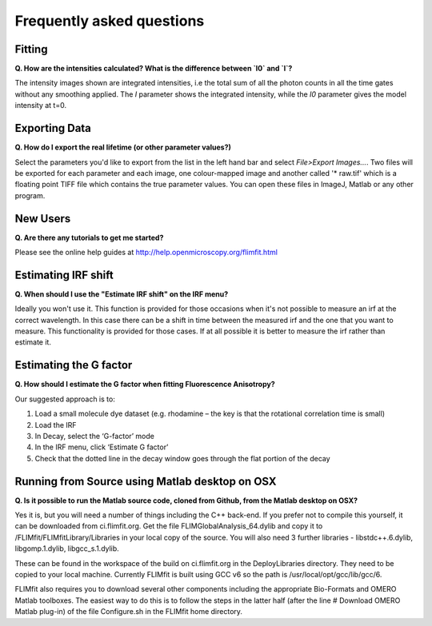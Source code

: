 ==========================
Frequently asked questions
==========================

Fitting
----------------

**Q. How are the intensities calculated? What is the difference between `I0` and `I`?**

The intensity images shown are integrated intensities, i.e the total sum of all the photon counts in all the time gates without any smoothing applied. The `I` parameter shows the integrated intensity, while the `I0` parameter gives the model intensity at t=0.

Exporting Data
----------------

**Q. How do I export the real lifetime (or other parameter values?)**

Select the parameters you'd like to export from the list in the left hand bar and select `File>Export Images...`. Two files will be exported for each parameter and each image, one colour-mapped image and another called '* raw.tif' which is a floating point TIFF file which contains the true parameter values. You can open these files in ImageJ, Matlab or any other program.

New Users
---------

**Q. Are there any tutorials to get me started?**

Please see the online help guides at http://help.openmicroscopy.org/flimfit.html 

Estimating IRF shift
--------------------

**Q. When should I use the "Estimate IRF shift" on the IRF menu?**

Ideally you won't use it. This function is provided for those occasions when it's not possible to measure an irf at the correct wavelength. In this case there can be a shift in time between the measured irf and the one that you want to measure. This functionality is provided for those cases. If at all possible it is better to measure the irf rather than estimate it.

Estimating the G factor
-----------------------

**Q. How should I estimate the G factor when fitting Fluorescence Anisotropy?**

Our suggested approach is to:
 
1.       Load a small molecule dye dataset (e.g. rhodamine – the key is that the rotational correlation time is small)
2.       Load the IRF
3.       In Decay, select the ‘G-factor’ mode
4.       In the IRF menu, click ‘Estimate G factor’
5.       Check that the dotted line in the decay window goes through the flat portion of the decay


Running from Source using Matlab desktop on OSX
-----------------------------------------------

**Q. Is it possible to run the Matlab source code, cloned from Github, from the Matlab desktop on OSX?**

Yes it is, but you will need a number of things including the C++ back-end. 
If you prefer not to compile this yourself, it can be downloaded from ci.flimfit.org.
Get the file FLIMGlobalAnalysis_64.dylib and copy it to /FLIMfit/FLIMfitLibrary/Libraries in your local copy of the source.
You will also need 3 further libraries - libstdc++.6.dylib, libgomp.1.dylib, libgcc_s.1.dylib.

These can be found in the workspace of the build on ci.flimfit.org in the DeployLibraries directory.
They need to be copied to your local machine. Currently FLIMfit is built using GCC v6 so the path is /usr/local/opt/gcc/lib/gcc/6.

FLIMfit also requires you to download several other components including the appropriate Bio-Formats and OMERO Matlab toolboxes.
The easiest way to do this is to follow the steps in the latter half (after the line # Download OMERO Matlab plug-in) of the file Configure.sh in the FLIMfit home directory.


